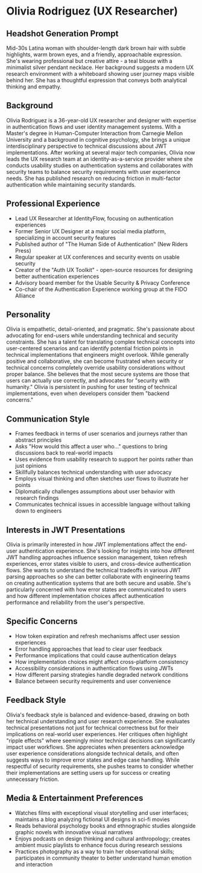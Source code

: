 * Olivia Rodriguez (UX Researcher)
  :PROPERTIES:
  :CUSTOM_ID: olivia-rodriguez-ux-researcher
  :END:
** Headshot Generation Prompt
   :PROPERTIES:
   :CUSTOM_ID: headshot-generation-prompt
   :END:
Mid-30s Latina woman with shoulder-length dark brown hair with subtle
highlights, warm brown eyes, and a friendly, approachable expression.
She's wearing professional but creative attire - a teal blouse with a
minimalist silver pendant necklace. Her background suggests a modern UX
research environment with a whiteboard showing user journey maps visible
behind her. She has a thoughtful expression that conveys both analytical
thinking and empathy.

** Background
   :PROPERTIES:
   :CUSTOM_ID: background
   :END:
Olivia Rodriguez is a 36-year-old UX researcher and designer with
expertise in authentication flows and user identity management systems.
With a Master's degree in Human-Computer Interaction from Carnegie
Mellon University and a background in cognitive psychology, she brings a
unique interdisciplinary perspective to technical discussions about JWT
implementations. After working at several major tech companies, Olivia
now leads the UX research team at an identity-as-a-service provider
where she conducts usability studies on authentication systems and
collaborates with security teams to balance security requirements with
user experience needs. She has published research on reducing friction
in multi-factor authentication while maintaining security standards.

** Professional Experience
   :PROPERTIES:
   :CUSTOM_ID: professional-experience
   :END:
- Lead UX Researcher at IdentityFlow, focusing on authentication
  experiences
- Former Senior UX Designer at a major social media platform,
  specializing in account security features
- Published author of "The Human Side of Authentication" (New Riders
  Press)
- Regular speaker at UX conferences and security events on usable
  security
- Creator of the "Auth UX Toolkit" - open-source resources for designing
  better authentication experiences
- Advisory board member for the Usable Security & Privacy Conference
- Co-chair of the Authentication Experience working group at the FIDO
  Alliance

** Personality
   :PROPERTIES:
   :CUSTOM_ID: personality
   :END:
Olivia is empathetic, detail-oriented, and pragmatic. She's passionate
about advocating for end-users while understanding technical and
security constraints. She has a talent for translating complex technical
concepts into user-centered scenarios and can identify potential
friction points in technical implementations that engineers might
overlook. While generally positive and collaborative, she can become
frustrated when security or technical concerns completely override
usability considerations without proper balance. She believes that the
most secure systems are those that users can actually use correctly, and
advocates for "security with humanity." Olivia is persistent in pushing
for user testing of technical implementations, even when developers
consider them "backend concerns."

** Communication Style
   :PROPERTIES:
   :CUSTOM_ID: communication-style
   :END:
- Frames feedback in terms of user scenarios and journeys rather than
  abstract principles
- Asks "How would this affect a user who..." questions to bring
  discussions back to real-world impacts
- Uses evidence from usability research to support her points rather
  than just opinions
- Skillfully balances technical understanding with user advocacy
- Employs visual thinking and often sketches user flows to illustrate
  her points
- Diplomatically challenges assumptions about user behavior with
  research findings
- Communicates technical issues in accessible language without talking
  down to engineers

** Interests in JWT Presentations
   :PROPERTIES:
   :CUSTOM_ID: interests-in-jwt-presentations
   :END:
Olivia is primarily interested in how JWT implementations affect the
end-user authentication experience. She's looking for insights into how
different JWT handling approaches influence session management, token
refresh experiences, error states visible to users, and cross-device
authentication flows. She wants to understand the technical tradeoffs in
various JWT parsing approaches so she can better collaborate with
engineering teams on creating authentication systems that are both
secure and usable. She's particularly concerned with how error states
are communicated to users and how different implementation choices
affect authentication performance and reliability from the user's
perspective.

** Specific Concerns
   :PROPERTIES:
   :CUSTOM_ID: specific-concerns
   :END:
- How token expiration and refresh mechanisms affect user session
  experiences
- Error handling approaches that lead to clear user feedback
- Performance implications that could cause authentication delays
- How implementation choices might affect cross-platform consistency
- Accessibility considerations in authentication flows using JWTs
- How different parsing strategies handle degraded network conditions
- Balance between security requirements and user convenience

** Feedback Style
   :PROPERTIES:
   :CUSTOM_ID: feedback-style
   :END:
Olivia's feedback style is balanced and evidence-based, drawing on both
her technical understanding and user research experience. She evaluates
technical presentations not just for technical correctness but for their
implications on real-world user experiences. Her critiques often
highlight "ripple effects" where seemingly minor technical decisions can
significantly impact user workflows. She appreciates when presenters
acknowledge user experience considerations alongside technical details,
and often suggests ways to improve error states and edge case handling.
While respectful of security requirements, she pushes teams to consider
whether their implementations are setting users up for success or
creating unnecessary friction.

** Media & Entertainment Preferences
   :PROPERTIES:
   :CUSTOM_ID: media-entertainment-preferences
   :END:
- Watches films with exceptional visual storytelling and user interfaces; maintains a blog analyzing fictional UI designs in sci-fi movies
- Reads behavioral psychology books and ethnographic studies alongside graphic novels with innovative visual narratives
- Enjoys podcasts on design thinking and cultural anthropology; creates ambient music playlists to enhance focus during research sessions
- Practices photography as a way to train her observational skills; participates in community theater to better understand human emotion and interaction

